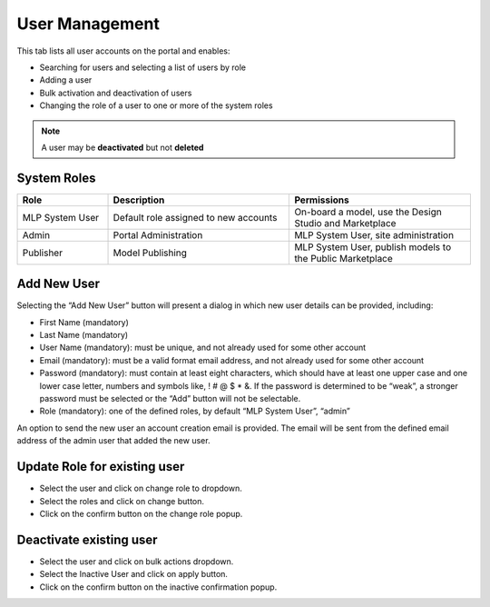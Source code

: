 ﻿.. ===============LICENSE_START=======================================================
.. Acumos CC-BY-4.0
.. ===================================================================================
.. Copyright (C) 2017-2018 AT&T Intellectual Property & Tech Mahindra. All rights reserved.
.. ===================================================================================
.. This Acumos documentation file is distributed by AT&T and Tech Mahindra
.. under the Creative Commons Attribution 4.0 International License (the "License");
.. you may not use this file except in compliance with the License.
.. You may obtain a copy of the License at
..
.. http://creativecommons.org/licenses/by/4.0
..
.. This file is distributed on an "AS IS" BASIS,
.. WITHOUT WARRANTIES OR CONDITIONS OF ANY KIND, either express or implied.
.. See the License for the specific language governing permissions and
.. limitations under the License.
.. ===============LICENSE_END=========================================================

.. _user-management:

===============
User Management
===============

This tab lists all user accounts on the portal and enables:

-  Searching for users and selecting a list of users by role

-  Adding a user

-  Bulk activation and deactivation of users

-  Changing the role of a user to one or more of the system roles


.. note::
    A user may be **deactivated** but not **deleted**

System Roles
============
.. csv-table::
    :header: "Role", "Description", "Permissions"
    :widths: 20, 40, 40
    :align: left

    "MLP System User", "Default role assigned to new accounts", "On-board a model, use the Design Studio and Marketplace"
    "Admin", "Portal Administration", "MLP System User, site administration"
    "Publisher", "Model Publishing", "MLP System User, publish models to the Public Marketplace"


Add New User
============

Selecting the “Add New User” button will present a dialog in which new
user details can be provided, including:

-  First Name (mandatory)

-  Last Name (mandatory)

-  User Name (mandatory): must be unique, and not already used for some
   other account

-  Email (mandatory): must be a valid format email address, and not
   already used for some other account

-  Password (mandatory): must contain at least eight characters, which
   should have at least one upper case and one lower case letter,
   numbers and symbols like, ! # @ $ \* &. If the password is determined
   to be “weak”, a stronger password must be selected or the “Add”
   button will not be selectable.

-  Role (mandatory): one of the defined roles, by default “MLP System
   User”, “admin”

An option to send the new user an account creation email is provided.
The email will be sent from the defined email address of the admin user
that added the new user.

.. image:: images/admin-user-add.png


Update Role for existing user
=============================
-  Select the user and click on change role to dropdown.

-  Select the roles and click on change button.

-  Click on the confirm button on the change role popup.


Deactivate existing user
========================

-  Select the user and click on bulk actions  dropdown.

-  Select the Inactive User and click on apply button.

-  Click on the confirm button on the inactive confirmation popup.



